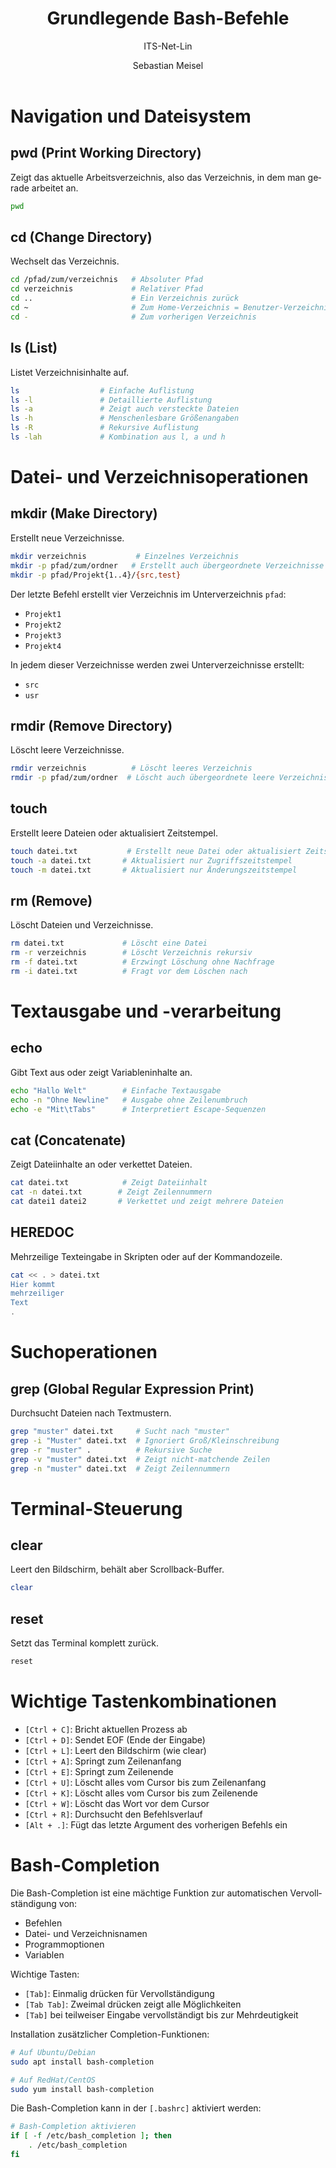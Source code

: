 :LaTeX_PROPERTIES:
#+LANGUAGE: de
#+OPTIONS: d:nil todo:nil pri:nil tags:nil
#+OPTIONS: H:4
#+LaTeX_CLASS: orgstandard
#+LaTeX_CMD: xelatex
#+LATEX_HEADER: \usepackage{listings}
:END:

:REVEAL_PROPERTIES:
#+REVEAL_ROOT: https://cdn.jsdelivr.net/npm/reveal.js
#+REVEAL_REVEAL_JS_VERSION: 4
#+REVEAL_THEME: league
#+REVEAL_EXTRA_CSS: ./mystyle.css
#+REVEAL_HLEVEL: 2
#+OPTIONS: timestamp:nil toc:nil num:nil
:END:

#+TITLE: Grundlegende Bash-Befehle 
#+SUBTITLE: ITS-Net-Lin
#+AUTHOR: Sebastian Meisel


#+BEGIN_SRC emacs-lisp :exports none
(require 'ox-latex)
(setq org-latex-listings 'listings)
(setq org-latex-listings-options
      '(("breaklines" "true")
        ("language" "bash")
        ("showspaces" "false")
        ("basicstyle" "\\small\\ttfamily")
        ("keywordstyle" "\\color{blue}")
        ("commentstyle" "\\color{gray}")
        ("stringstyle" "\\color{red}")
        ("numbers" "left")
        ("numberstyle" "\\tiny")
        ("frame" "tb")))
#+END_SRC

#+RESULTS:
| breaklines   | true             |
| language     | bash             |
| showspaces   | false            |
| basicstyle   | \small\ttfamily  |
| keywordstyle | \color{blue}     |
| commentstyle | \color{darkGrey} |
| stringstyle  | \color{red}      |
| numbers      | left             |
| numberstyle  | \tiny            |
| frame        | tb               |


* Navigation und Dateisystem

** pwd (Print Working Directory)
Zeigt das aktuelle Arbeitsverzeichnis, also das Verzeichnis, in dem man gerade arbeitet an.
#+BEGIN_SRC bash
pwd
#+END_SRC

** cd (Change Directory)
Wechselt das Verzeichnis. 
#+BEGIN_SRC bash
cd /pfad/zum/verzeichnis   # Absoluter Pfad
cd verzeichnis             # Relativer Pfad
cd ..                      # Ein Verzeichnis zurück
cd ~                       # Zum Home-Verzeichnis = Benutzer-Verzeichnis
cd -                       # Zum vorherigen Verzeichnis
#+END_SRC

** ls (List)
Listet Verzeichnisinhalte auf.
#+BEGIN_SRC bash
ls                  # Einfache Auflistung
ls -l               # Detaillierte Auflistung
ls -a               # Zeigt auch versteckte Dateien
ls -h               # Menschenlesbare Größenangaben
ls -R               # Rekursive Auflistung 
ls -lah             # Kombination aus l, a und h
#+END_SRC

* Datei- und Verzeichnisoperationen

** mkdir (Make Directory)
Erstellt neue Verzeichnisse.
#+BEGIN_SRC bash
mkdir verzeichnis           # Einzelnes Verzeichnis
mkdir -p pfad/zum/ordner   # Erstellt auch übergeordnete Verzeichnisse
mkdir -p pfad/Projekt{1..4}/{src,test}  
#+END_SRC

Der letzte Befehl erstellt vier Verzeichnis im Unterverzeichnis ~pfad~:
 - ~Projekt1~
 - ~Projekt2~
 - ~Projekt3~
 - ~Projekt4~
In jedem dieser Verzeichnisse werden zwei Unterverzeichnisse erstellt:
 - ~src~
 - ~usr~

** rmdir (Remove Directory)
Löscht leere Verzeichnisse.
#+BEGIN_SRC bash
rmdir verzeichnis          # Löscht leeres Verzeichnis
rmdir -p pfad/zum/ordner  # Löscht auch übergeordnete leere Verzeichnisse
#+END_SRC

** touch
Erstellt leere Dateien oder aktualisiert Zeitstempel.
#+BEGIN_SRC bash
touch datei.txt           # Erstellt neue Datei oder aktualisiert Zeitstempel
touch -a datei.txt       # Aktualisiert nur Zugriffszeitstempel
touch -m datei.txt       # Aktualisiert nur Änderungszeitstempel
#+END_SRC

** rm (Remove)
Löscht Dateien und Verzeichnisse.
#+BEGIN_SRC bash
rm datei.txt             # Löscht eine Datei
rm -r verzeichnis        # Löscht Verzeichnis rekursiv
rm -f datei.txt          # Erzwingt Löschung ohne Nachfrage
rm -i datei.txt          # Fragt vor dem Löschen nach
#+END_SRC

* Textausgabe und -verarbeitung

** echo
Gibt Text aus oder zeigt Variableninhalte an.
#+BEGIN_SRC bash
echo "Hallo Welt"        # Einfache Textausgabe
echo -n "Ohne Newline"   # Ausgabe ohne Zeilenumbruch
echo -e "Mit\tTabs"      # Interpretiert Escape-Sequenzen
#+END_SRC

** cat (Concatenate)
Zeigt Dateiinhalte an oder verkettet Dateien.
#+BEGIN_SRC bash
cat datei.txt            # Zeigt Dateiinhalt
cat -n datei.txt        # Zeigt Zeilennummern
cat datei1 datei2       # Verkettet und zeigt mehrere Dateien
#+END_SRC

** HEREDOC
Mehrzeilige Texteingabe in Skripten oder auf der Kommandozeile.
#+BEGIN_SRC bash
cat << . > datei.txt
Hier kommt
mehrzeiliger
Text
.
#+END_SRC

* Suchoperationen

** grep (Global Regular Expression Print)
Durchsucht Dateien nach Textmustern.
#+BEGIN_SRC bash
grep "muster" datei.txt     # Sucht nach "muster"
grep -i "Muster" datei.txt  # Ignoriert Groß/Kleinschreibung
grep -r "muster" .          # Rekursive Suche
grep -v "muster" datei.txt  # Zeigt nicht-matchende Zeilen
grep -n "muster" datei.txt  # Zeigt Zeilennummern
#+END_SRC

* Terminal-Steuerung

** clear
Leert den Bildschirm, behält aber Scrollback-Buffer.
#+BEGIN_SRC bash
clear
#+END_SRC

** reset
Setzt das Terminal komplett zurück.
#+BEGIN_SRC bash
reset
#+END_SRC

* Wichtige Tastenkombinationen

- ~[Ctrl + C]~: Bricht aktuellen Prozess ab
- ~[Ctrl + D]~: Sendet EOF (Ende der Eingabe)
- ~[Ctrl + L]~: Leert den Bildschirm (wie clear)
- ~[Ctrl + A]~: Springt zum Zeilenanfang
- ~[Ctrl + E]~: Springt zum Zeilenende
- ~[Ctrl + U]~: Löscht alles vom Cursor bis zum Zeilenanfang
- ~[Ctrl + K]~: Löscht alles vom Cursor bis zum Zeilenende
- ~[Ctrl + W]~: Löscht das Wort vor dem Cursor
- ~[Ctrl + R]~: Durchsucht den Befehlsverlauf
- ~[Alt + .]~: Fügt das letzte Argument des vorherigen Befehls ein

* Bash-Completion

Die Bash-Completion ist eine mächtige Funktion zur automatischen Vervollständigung von:
- Befehlen
- Datei- und Verzeichnisnamen
- Programmoptionen
- Variablen

Wichtige Tasten:
- ~[Tab]~: Einmalig drücken für Vervollständigung
- ~[Tab Tab]~: Zweimal drücken zeigt alle Möglichkeiten
- ~[Tab]~ bei teilweiser Eingabe vervollständigt bis zur Mehrdeutigkeit

Installation zusätzlicher Completion-Funktionen:
#+BEGIN_SRC bash
# Auf Ubuntu/Debian
sudo apt install bash-completion

# Auf RedHat/CentOS
sudo yum install bash-completion
#+END_SRC

Die Bash-Completion kann in der ~[.bashrc]~ aktiviert werden:
#+BEGIN_SRC bash
# Bash-Completion aktivieren
if [ -f /etc/bash_completion ]; then
    . /etc/bash_completion
fi
#+END_SRC

